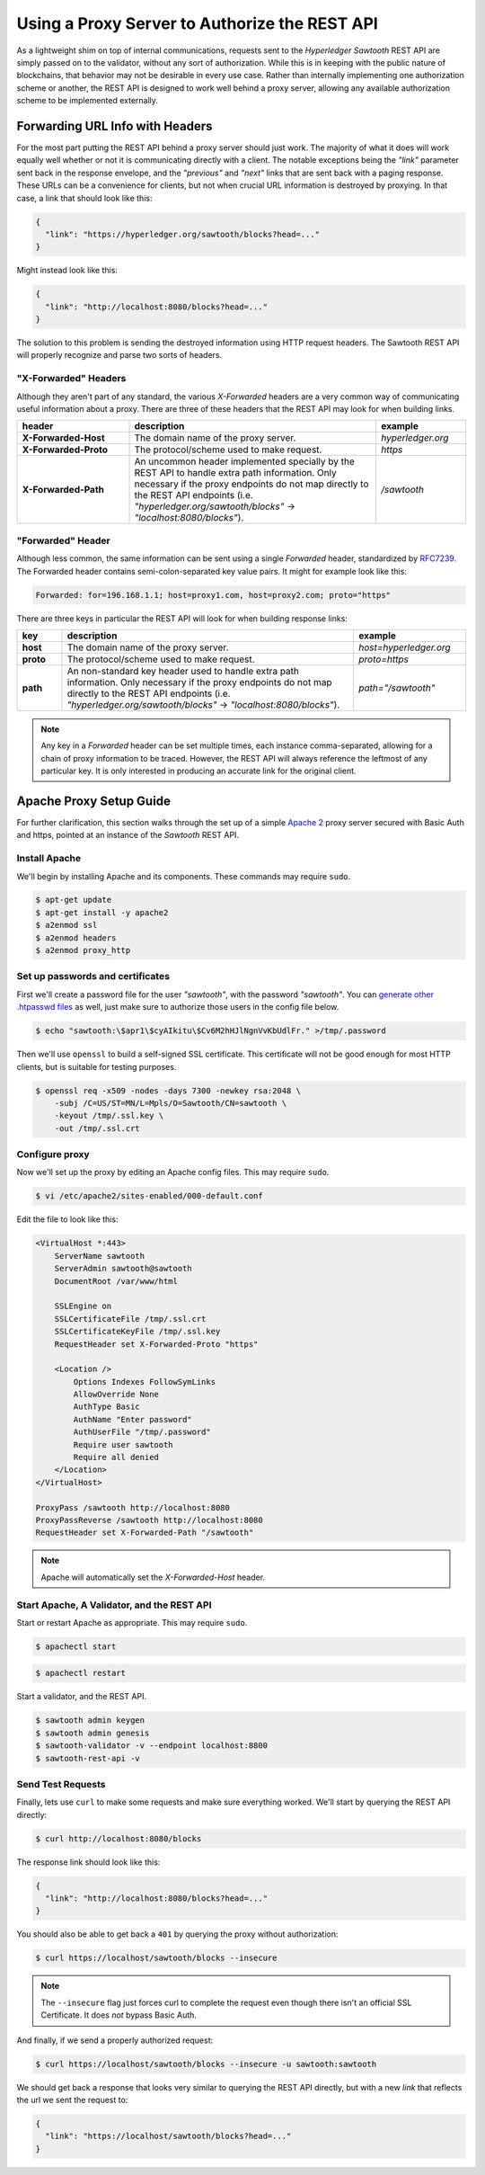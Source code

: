 **********************************************
Using a Proxy Server to Authorize the REST API
**********************************************

As a lightweight shim on top of internal communications, requests sent to the
*Hyperledger Sawtooth* REST API are simply passed on to the validator, without
any sort of authorization. While this is in keeping with the public nature of
blockchains, that behavior may not be desirable in every use case. Rather than
internally implementing one authorization scheme or another, the REST API is
designed to work well behind a proxy server, allowing any available
authorization scheme to be implemented externally.


Forwarding URL Info with Headers
================================

For the most part putting the REST API behind a proxy server should just work.
The majority of what it does will work equally well whether or not it is
communicating directly with a client. The notable exceptions being the `"link"`
parameter sent back in the response envelope, and the `"previous"` and `"next"`
links that are sent back with a paging response. These URLs can be a
convenience for clients, but not when crucial URL information is destroyed by
proxying. In that case, a link that should look like this:

.. code-block:: json

   {
     "link": "https://hyperledger.org/sawtooth/blocks?head=..."
   }

Might instead look like this:

.. code-block:: json

   {
     "link": "http://localhost:8080/blocks?head=..."
   }

The solution to this problem is sending the destroyed information using HTTP
request headers. The Sawtooth REST API will properly recognize and parse two
sorts of headers.


"X-Forwarded" Headers
---------------------

Although they aren't part of any standard, the various *X-Forwarded* headers
are a very common way of communicating useful information about a proxy. There
are three of these headers that the REST API may look for when building links.

.. list-table::
   :widths: 20, 44, 16
   :header-rows: 1

   * - header
     - description
     - example
   * - **X-Forwarded-Host**
     - The domain name of the proxy server.
     - *hyperledger.org*
   * - **X-Forwarded-Proto**
     - The protocol/scheme used to make request.
     - *https*
   * - **X-Forwarded-Path**
     - An uncommon header implemented specially by the REST API to handle extra
       path information. Only necessary if the proxy endpoints do not map
       directly to the REST API endpoints (i.e.
       *"hyperledger.org/sawtooth/blocks"* -> *"localhost:8080/blocks"*).
     - */sawtooth*


"Forwarded" Header
------------------

Although less common, the same information can be sent using a single
*Forwarded* header, standardized by
`RFC7239 <https://tools.ietf.org/html/rfc7239#section-4>`_. The Forwarded
header contains semi-colon-separated key value pairs. It might for example look
like this:

.. code-block:: text

   Forwarded: for=196.168.1.1; host=proxy1.com, host=proxy2.com; proto="https"

There are three keys in particular the REST API will look for when building
response links:

.. list-table::
   :widths: 8, 52, 20
   :header-rows: 1

   * - key
     - description
     - example
   * - **host**
     - The domain name of the proxy server.
     - *host=hyperledger.org*
   * - **proto**
     - The protocol/scheme used to make request.
     - *proto=https*
   * - **path**
     - An non-standard key header used to handle extra path information. Only
       necessary if the proxy endpoints do not map directly to the REST API
       endpoints (i.e. *"hyperledger.org/sawtooth/blocks"* ->
       *"localhost:8080/blocks"*).
     - *path="/sawtooth"*

.. note::

   Any key in a *Forwarded* header can be set multiple times, each instance
   comma-separated, allowing for a chain of proxy information to be traced.
   However, the REST API will always reference the leftmost of any particular
   key. It is only interested in producing an accurate link for the original
   client.


Apache Proxy Setup Guide
========================

For further clarification, this section walks through the set up of a simple
`Apache 2 <https://httpd.apache.org/>`_ proxy server secured with Basic Auth
and https, pointed at an instance of the *Sawtooth* REST API.


Install Apache
--------------

We'll begin by installing Apache and its components. These commands may require
``sudo``.

.. code-block:: console

   $ apt-get update
   $ apt-get install -y apache2
   $ a2enmod ssl
   $ a2enmod headers
   $ a2enmod proxy_http


Set up passwords and certificates
---------------------------------

First we'll create a password file for the user *"sawtooth"*, with the password
*"sawtooth"*. You can
`generate other .htpasswd files <http://www.htaccesstools.com/htpasswd-generator/>`_
as well, just make sure to authorize those users in the config file below.

.. code-block:: console

   $ echo "sawtooth:\$apr1\$cyAIkitu\$Cv6M2hHJlNgnVvKbUdlFr." >/tmp/.password

Then we'll use ``openssl`` to build a self-signed SSL certificate. This
certificate will not be good enough for most HTTP clients, but is suitable for
testing purposes.

.. code-block:: console

   $ openssl req -x509 -nodes -days 7300 -newkey rsa:2048 \
       -subj /C=US/ST=MN/L=Mpls/O=Sawtooth/CN=sawtooth \
       -keyout /tmp/.ssl.key \
       -out /tmp/.ssl.crt


Configure proxy
---------------

Now we'll set up the proxy by editing an Apache config files. This may require
``sudo``.

.. code-block:: console

   $ vi /etc/apache2/sites-enabled/000-default.conf

Edit the file to look like this:

.. code-block:: apache

   <VirtualHost *:443>
       ServerName sawtooth
       ServerAdmin sawtooth@sawtooth
       DocumentRoot /var/www/html

       SSLEngine on
       SSLCertificateFile /tmp/.ssl.crt
       SSLCertificateKeyFile /tmp/.ssl.key
       RequestHeader set X-Forwarded-Proto "https"

       <Location />
           Options Indexes FollowSymLinks
           AllowOverride None
           AuthType Basic
           AuthName "Enter password"
           AuthUserFile "/tmp/.password"
           Require user sawtooth
           Require all denied
       </Location>
   </VirtualHost>

   ProxyPass /sawtooth http://localhost:8080
   ProxyPassReverse /sawtooth http://localhost:8080
   RequestHeader set X-Forwarded-Path "/sawtooth"

.. note::

   Apache will automatically set the *X-Forwarded-Host* header.


Start Apache, A Validator, and the REST API
-------------------------------------------

Start or restart Apache as appropriate. This may require ``sudo``.

.. code-block:: console

   $ apachectl start

.. code-block:: console

   $ apachectl restart


Start a validator, and the REST API.

.. code-block:: console

   $ sawtooth admin keygen
   $ sawtooth admin genesis
   $ sawtooth-validator -v --endpoint localhost:8800
   $ sawtooth-rest-api -v


Send Test Requests
------------------

Finally, lets use ``curl`` to make some requests and make sure everything
worked. We'll start by querying the REST API directly:

.. code-block:: console

   $ curl http://localhost:8080/blocks

The response link should look like this:

.. code-block:: json

   {
     "link": "http://localhost:8080/blocks?head=..."
   }

You should also be able to get back a ``401`` by querying the proxy without
authorization:

.. code-block:: console

   $ curl https://localhost/sawtooth/blocks --insecure

.. note::

   The ``--insecure`` flag just forces curl to complete the request even though
   there isn't an official SSL Certificate. It does *not* bypass Basic Auth.

And finally, if we send a properly authorized request:

.. code-block:: console

   $ curl https://localhost/sawtooth/blocks --insecure -u sawtooth:sawtooth

We should get back a response that looks very similar to querying the REST API
directly, but with a new *link* that reflects the url we sent the request to:

.. code-block:: json

   {
     "link": "https://localhost/sawtooth/blocks?head=..."
   }
